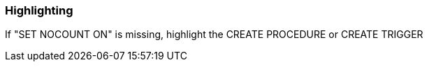 === Highlighting

If "SET NOCOUNT ON" is missing, highlight the CREATE PROCEDURE or CREATE TRIGGER

